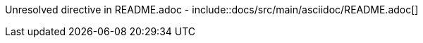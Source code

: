 ////
DO NOT EDIT THIS FILE. IT WAS GENERATED.
Manual changes to this file will be lost when it is generated again.
Edit the files in the src/main/asciidoc/ directory instead.
////

Unresolved directive in README.adoc - include::docs/src/main/asciidoc/README.adoc[]